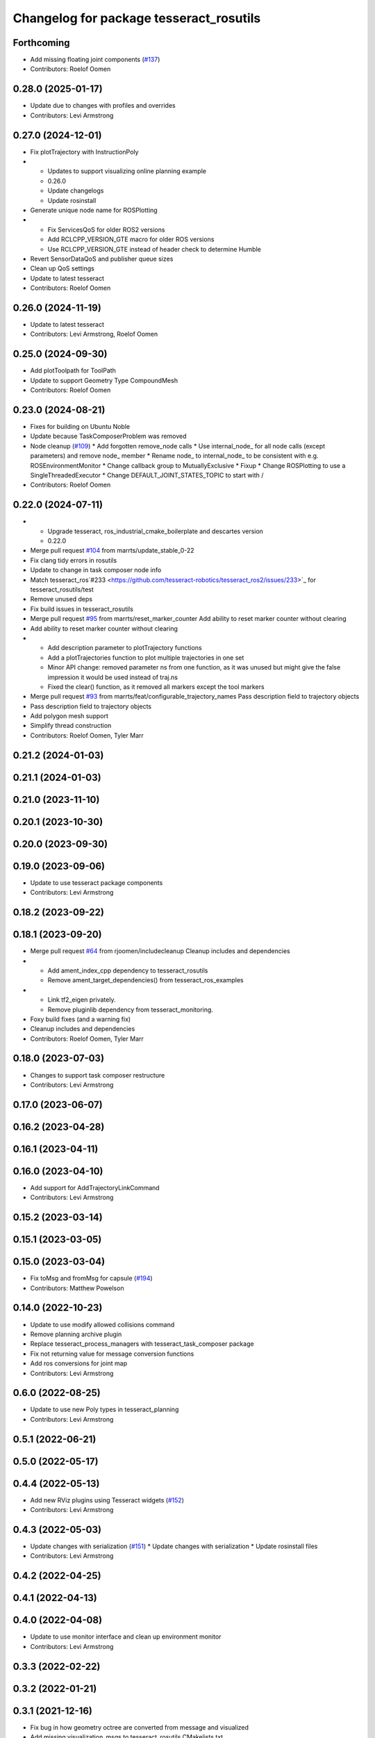 ^^^^^^^^^^^^^^^^^^^^^^^^^^^^^^^^^^^^^^^^
Changelog for package tesseract_rosutils
^^^^^^^^^^^^^^^^^^^^^^^^^^^^^^^^^^^^^^^^

Forthcoming
-----------
* Add missing floating joint components (`#137 <https://github.com/tesseract-robotics/tesseract_ros2/issues/137>`_)
* Contributors: Roelof Oomen

0.28.0 (2025-01-17)
-------------------
* Update due to changes with profiles and overrides
* Contributors: Levi Armstrong

0.27.0 (2024-12-01)
-------------------
* Fix plotTrajectory with InstructionPoly
* - Updates to support visualizing online planning example
  - 0.26.0
  - Update changelogs
  - Update rosinstall
* Generate unique node name for ROSPlotting
* - Fix ServicesQoS for older ROS2 versions
  - Add RCLCPP_VERSION_GTE macro for older ROS versions
  - Use RCLCPP_VERSION_GTE instead of header check to determine Humble
* Revert SensorDataQoS and publisher queue sizes
* Clean up QoS settings
* Update to latest tesseract
* Contributors: Roelof Oomen

0.26.0 (2024-11-19)
-------------------
* Update to latest tesseract
* Contributors: Levi Armstrong, Roelof Oomen

0.25.0 (2024-09-30)
-------------------
* Add plotToolpath for ToolPath
* Update to support Geometry Type CompoundMesh
* Contributors: Roelof Oomen

0.23.0 (2024-08-21)
-------------------
* Fixes for building on Ubuntu Noble
* Update because TaskComposerProblem was removed
* Node cleanup (`#109 <https://github.com/marip8/tesseract_ros2/issues/109>`_)
  * Add forgotten remove_node calls
  * Use internal_node\_ for all node calls (except parameters) and remove node\_ member
  * Rename node\_ to internal_node\_ to be consistent with e.g. ROSEnvironmentMonitor
  * Change callback group to MutuallyExclusive
  * Fixup
  * Change ROSPlotting to use a SingleThreadedExecutor
  * Change DEFAULT_JOINT_STATES_TOPIC to start with /
* Contributors: Roelof Oomen

0.22.0 (2024-07-11)
-------------------
* - Upgrade tesseract, ros_industrial_cmake_boilerplate and descartes version
  - 0.22.0
* Merge pull request `#104 <https://github.com/tesseract-robotics/tesseract_ros2/issues/104>`_ from marrts/update_stable_0-22
* Fix clang tidy errors in rosutils
* Update to change in task composer node info
* Match tesseract_ros`#233 <https://github.com/tesseract-robotics/tesseract_ros2/issues/233>`_ for tesseract_rosutils/test
* Remove unused deps
* Fix build issues in tesseract_rosutils
* Merge pull request `#95 <https://github.com/tesseract-robotics/tesseract_ros2/issues/95>`_ from marrts/reset_marker_counter
  Add ability to reset marker counter without clearing
* Add ability to reset marker counter without clearing
* - Add description parameter to plotTrajectory functions
  - Add a plotTrajectories function to plot multiple trajectories in one set
  - Minor API change: removed parameter ns from one function, as it was unused but might give the false impression it would be used instead of traj.ns
  - Fixed the clear() function, as it removed all markers except the tool markers
* Merge pull request `#93 <https://github.com/tesseract-robotics/tesseract_ros2/issues/93>`_ from marrts/feat/configurable_trajectory_names
  Pass description field to trajectory objects
* Pass description field to trajectory objects
* Add polygon mesh support
* Simplify thread construction
* Contributors: Roelof Oomen, Tyler Marr

0.21.2 (2024-01-03)
-------------------

0.21.1 (2024-01-03)
-------------------

0.21.0 (2023-11-10)
-------------------

0.20.1 (2023-10-30)
-------------------

0.20.0 (2023-09-30)
-------------------

0.19.0 (2023-09-06)
-------------------
* Update to use tesseract package components
* Contributors: Levi Armstrong

0.18.2 (2023-09-22)
-------------------

0.18.1 (2023-09-20)
-------------------
* Merge pull request `#64 <https://github.com/tesseract-robotics/tesseract_ros2/issues/64>`_ from rjoomen/includecleanup
  Cleanup includes and dependencies
* - Add ament_index_cpp dependency to tesseract_rosutils
  - Remove ament_target_dependencies() from tesseract_ros_examples
* - Link tf2_eigen privately.
  - Remove pluginlib dependency from tesseract_monitoring.
* Foxy build fixes (and a warning fix)
* Cleanup includes and dependencies
* Contributors: Roelof Oomen, Tyler Marr

0.18.0 (2023-07-03)
-------------------
* Changes to support task composer restructure
* Contributors: Levi Armstrong

0.17.0 (2023-06-07)
-------------------

0.16.2 (2023-04-28)
-------------------

0.16.1 (2023-04-11)
-------------------

0.16.0 (2023-04-10)
-------------------
* Add support for AddTrajectoryLinkCommand
* Contributors: Levi Armstrong

0.15.2 (2023-03-14)
-------------------

0.15.1 (2023-03-05)
-------------------

0.15.0 (2023-03-04)
-------------------
* Fix toMsg and fromMsg for capsule (`#194 <https://github.com/tesseract-robotics/tesseract_ros/issues/194>`_)
* Contributors: Matthew Powelson

0.14.0 (2022-10-23)
-------------------
* Update to use modify allowed collisions command
* Remove planning archive plugin
* Replace tesseract_process_managers with tesseract_task_composer package
* Fix not returning value for message conversion functions
* Add ros conversions for joint map
* Contributors: Levi Armstrong

0.6.0 (2022-08-25)
------------------
* Update to use new Poly types in tesseract_planning
* Contributors: Levi Armstrong

0.5.1 (2022-06-21)
------------------

0.5.0 (2022-05-17)
------------------

0.4.4 (2022-05-13)
------------------
* Add new RViz plugins using Tesseract widgets (`#152 <https://github.com/tesseract-robotics/tesseract_ros/issues/152>`_)
* Contributors: Levi Armstrong

0.4.3 (2022-05-03)
------------------
* Update changes with serialization (`#151 <https://github.com/tesseract-robotics/tesseract_ros/issues/151>`_)
  * Update changes with serialization
  * Update rosinstall files
* Contributors: Levi Armstrong

0.4.2 (2022-04-25)
------------------

0.4.1 (2022-04-13)
------------------

0.4.0 (2022-04-08)
------------------
* Update to use monitor interface and clean up environment monitor
* Contributors: Levi Armstrong

0.3.3 (2022-02-22)
------------------

0.3.2 (2022-01-21)
------------------

0.3.1 (2021-12-16)
------------------
* Fix bug in how geometry octree are converted from message and visualized
* Add missing visualization_msgs to tesseract_rosutils CMakelists.txt
* Contributors: Levi Armstrong

0.3.0 (2021-12-06)
------------------
* Update renaming of ContactManagerConfig variables
* Support moving AllowedCollisionMatrix into tesseract_common namespace
* Contributors: Levi Armstrong, Matthew Powelson

0.2.2 (2021-11-30)
------------------

0.2.1 (2021-11-30)
------------------
* Add contact margin data override MODIFY (`#133 <https://github.com/tesseract-robotics/tesseract_ros/issues/133>`_)
  * Add contact margin data override MODIFY
  * Update rosinstall tesseract hash
* Cleanup CMakeLists.txt
* Contributors: Levi Armstrong

0.2.0 (2021-11-04)
------------------
* Update due to changes with contact manager plugins
* Update to Joint and Kinematic group (`#125 <https://github.com/tesseract-robotics/tesseract_ros/issues/125>`_)
* Remove References to Deprecated Tesseract_geometry Functions (`#124 <https://github.com/tesseract-robotics/tesseract_ros/issues/124>`_)
* Update online planner to latest changes in trajopt ifopt package (`#119 <https://github.com/tesseract-robotics/tesseract_ros/issues/119>`_)
  Co-authored-by: ben-greenberg <benrgreenberg@gmail.com>
  Co-authored-by: ben <ben.greenberg@swri.org>
* Update Tesseract removed deprecated code
* Clean up environment monitor and interface
* Update new tesseract_srdf package
* Update due to switching to boost serialization
* Fix trail visualization and fix processing of empty commands message
* Update for changes with CollisionMarginData
* Clang format
* Add TaskInfo message
* Include joint state in to/from msg utils for Environment
* Add optional Environment to EnvironmentState.msg
* Change TesseractState.msg to EnvironmentState.msg
* Switch plotting of toolpath to use marker array to support namespaces
* Add replace link and joint support (`#85 <https://github.com/tesseract-robotics/tesseract_ros/issues/85>`_)
* Update to latest tesseract_environment changes and fix online planning example
* Update cmake_common_scripts to ros_industrial_cmake_boilerplate
* Update to leverage new visualizaton interface
* Move all packages out of tesseract_ros sub directory
* Contributors: DavidMerzJr, Levi Armstrong, Levi-Armstrong, Matthew Powelson

0.1.0 (2020-12-02)
------------------
